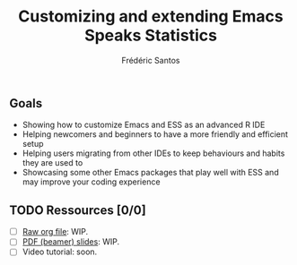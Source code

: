 #+TITLE: Customizing and extending Emacs Speaks Statistics
#+AUTHOR: Frédéric Santos

** Goals
- Showing how to customize Emacs and ESS as an advanced R IDE
- Helping newcomers and beginners to have a more friendly and efficient setup
- Helping users migrating from other IDEs to keep behaviours and habits they are used to
- Showcasing some other Emacs packages that play well with ESS and may improve your coding experience

** TODO Ressources [0/0]
- [ ] [[https://github.com/ess-intro/presentation-ess-customization/blob/main/slides/ess-customization.org][Raw org file]]: WIP.
- [ ] [[https://github.com/ess-intro/presentation-ess-customization/blob/main/slides/ess-customization.pdf][PDF (beamer) slides]]: WIP.
- [ ] Video tutorial: soon.
